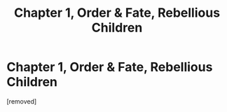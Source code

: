 #+TITLE: Chapter 1, Order & Fate, Rebellious Children

* Chapter 1, Order & Fate, Rebellious Children
:PROPERTIES:
:Score: 1
:DateUnix: 1608218423.0
:DateShort: 2020-Dec-17
:FlairText: WIP
:END:
[removed]

